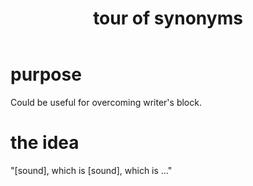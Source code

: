 :PROPERTIES:
:ID:       b45af920-ae69-411f-81af-7cd744abacf7
:END:
#+title: tour of synonyms
* purpose
  Could be useful for overcoming writer's block.
* the idea
  "[sound], which is [sound], which is ..."
